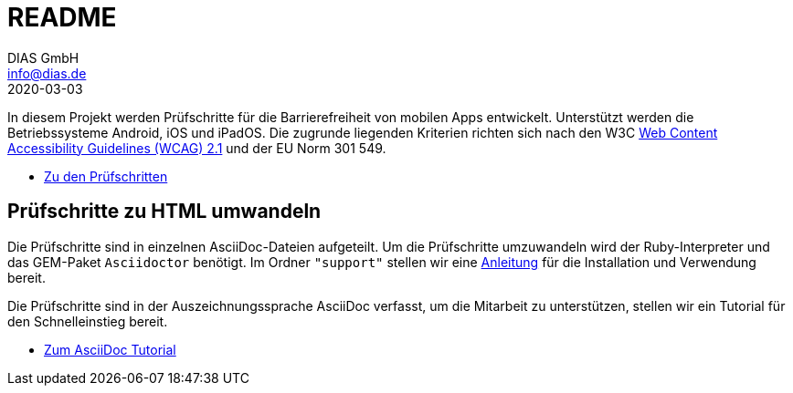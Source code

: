 = README
DIAS GmbH <info@dias.de>
2020-03-03
:lang: de

In diesem Projekt werden Prüfschritte für die Barrierefreiheit von mobilen Apps
entwickelt.
Unterstützt werden die Betriebssysteme Android, iOS und iPadOS.
Die zugrunde liegenden Kriterien richten sich nach den W3C
https://www.w3.org/TR/WCAG21/[Web Content Accessibility Guidelines (WCAG) 2.1]
und der EU Norm 301 549.

* link:Prüfschritte/de/[Zu den Prüfschritten]

== Prüfschritte zu HTML umwandeln

Die Prüfschritte sind in einzelnen AsciiDoc-Dateien aufgeteilt.
Um die Prüfschritte umzuwandeln wird der Ruby-Interpreter und das GEM-Paket
`Asciidoctor` benötigt.
Im Ordner `"support"` stellen wir eine <<support/convert2html.adoc#,Anleitung>> für die Installation und Verwendung bereit.

Die Prüfschritte sind in der Auszeichnungssprache AsciiDoc verfasst, um die
Mitarbeit zu unterstützen, stellen wir ein Tutorial für den Schnelleinstieg
bereit.

* <<support/AsciiDoc/AsciiDoc Tutorial.adoc#, Zum AsciiDoc Tutorial>>